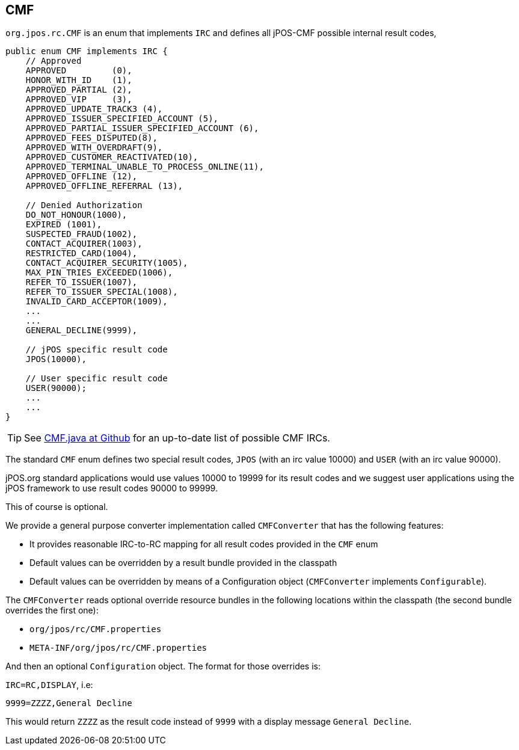 == CMF

`org.jpos.rc.CMF` is an enum that implements `IRC` and defines all jPOS-CMF possible internal result codes,

[source,java]
-------------
public enum CMF implements IRC {
    // Approved
    APPROVED         (0),
    HONOR_WITH_ID    (1),
    APPROVED_PARTIAL (2),
    APPROVED_VIP     (3),
    APPROVED_UPDATE_TRACK3 (4),
    APPROVED_ISSUER_SPECIFIED_ACCOUNT (5),
    APPROVED_PARTIAL_ISSUER_SPECIFIED_ACCOUNT (6),
    APPROVED_FEES_DISPUTED(8),
    APPROVED_WITH_OVERDRAFT(9),
    APPROVED_CUSTOMER_REACTIVATED(10),
    APPROVED_TERMINAL_UNABLE_TO_PROCESS_ONLINE(11),
    APPROVED_OFFLINE (12),
    APPROVED_OFFLINE_REFERRAL (13),

    // Denied Authorization
    DO_NOT_HONOUR(1000),
    EXPIRED (1001),
    SUSPECTED_FRAUD(1002),
    CONTACT_ACQUIRER(1003),
    RESTRICTED_CARD(1004),
    CONTACT_ACQUIRER_SECURITY(1005),
    MAX_PIN_TRIES_EXCEEDED(1006),
    REFER_TO_ISSUER(1007),
    REFER_TO_ISSUER_SPECIAL(1008),
    INVALID_CARD_ACCEPTOR(1009),
    ...
    ...
    GENERAL_DECLINE(9999),

    // jPOS specific result code
    JPOS(10000),

    // User specific result code
    USER(90000);
    ...
    ...
}
-------------

[TIP]
=====
See https://github.com/jpos/jPOS/blob/master/jpos/src/main/java/org/jpos/rc/CMF.java[CMF.java at Github]
for an up-to-date list of possible CMF IRCs.
=====

The standard `CMF` enum defines two special result codes, `JPOS` (with an irc
value 10000) and `USER` (with an irc value 90000).

jPOS.org standard applications would use values 10000 to 19999 for its result
codes and we suggest user applications using the jPOS framework to use result codes
90000 to 99999.

This of course is optional.

We provide a general purpose converter implementation called `CMFConverter` that has the following
features:

* It provides reasonable IRC-to-RC mapping for all result codes provided in the `CMF` enum
* Default values can be overridden by a result bundle provided in the classpath
* Default values can be overridden by means of a Configuration object (`CMFConverter` implements `Configurable`).

The `CMFConverter` reads optional override resource bundles in the following locations within the classpath
(the second bundle overrides the first one):

* `org/jpos/rc/CMF.properties`
* `META-INF/org/jpos/rc/CMF.properties`

And then an optional `Configuration` object. The format for those overrides is:

`IRC=RC,DISPLAY`, i.e:

[source]
--------
9999=ZZZZ,General Decline
--------

This would return `ZZZZ` as the result code instead of `9999` with a display message `General Decline`.

